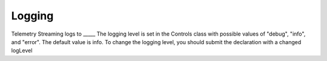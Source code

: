 Logging
=======

Telemetry Streaming logs to _____
The logging level is set in the Controls class with possible values of "debug", "info", and "error". The default value is info. To change the logging level, you should submit the declaration with a changed logLevel